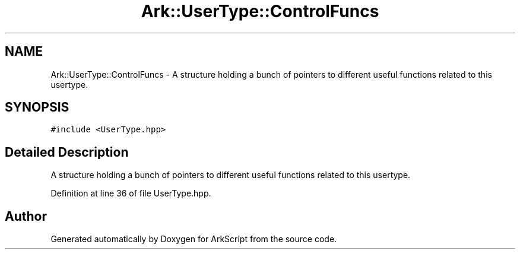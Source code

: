 .TH "Ark::UserType::ControlFuncs" 3 "Wed Dec 30 2020" "ArkScript" \" -*- nroff -*-
.ad l
.nh
.SH NAME
Ark::UserType::ControlFuncs \- A structure holding a bunch of pointers to different useful functions related to this usertype\&.  

.SH SYNOPSIS
.br
.PP
.PP
\fC#include <UserType\&.hpp>\fP
.SH "Detailed Description"
.PP 
A structure holding a bunch of pointers to different useful functions related to this usertype\&. 
.PP
Definition at line 36 of file UserType\&.hpp\&.

.SH "Author"
.PP 
Generated automatically by Doxygen for ArkScript from the source code\&.
